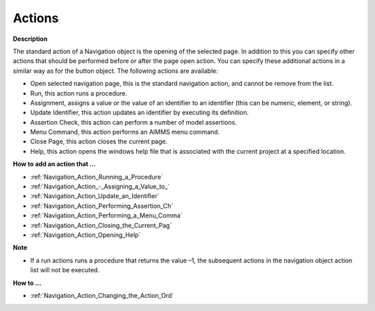 

.. _Navigation_Navigation_Object_Properties_1:


Actions
=======

**Description** 

The standard action of a Navigation object is the opening of the selected page. In addition to this you can specify other actions that should be performed before or after the page open action. You can specify these additional actions in a similar way as for the button object. The following actions are available:

*	Open selected navigation page, this is the standard navigation action, and cannot be remove from the list.
*	Run, this action runs a procedure. 
*	Assignment, assigns a value or the value of an identifier to an identifier (this can be numeric, element, or string).
*	Update Identifier, this action updates an identifier by executing its definition.
*	Assertion Check, this action can perform a number of model assertions.
*	Menu Command, this action performs an AIMMS menu command.
*	Close Page, this action closes the current page.
*	Help, this action opens the windows help file that is associated with the current project at a specified location.




**How to add an action that …** 

*	:ref:`Navigation_Action_Running_a_Procedure`  
*	:ref:`Navigation_Action_-_Assigning_a_Value_to_`  
*	:ref:`Navigation_Action_Update_an_Identifier`  
*	:ref:`Navigation_Action_Performing_Assertion_Ch` 
*	:ref:`Navigation_Action_Performing_a_Menu_Comma` 
*	:ref:`Navigation_Action_Closing_the_Current_Pag`  
*	:ref:`Navigation_Action_Opening_Help`  




**Note** 

*	If a run actions runs a procedure that returns the value –1, the subsequent actions in the navigation object action list will not be executed.




**How to …** 

*	:ref:`Navigation_Action_Changing_the_Action_Ord`  



